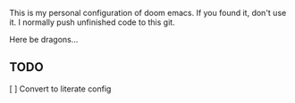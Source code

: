 # MY PERSONAL DOOM EMACS CONFIGURATION
This is my personal configuration of doom emacs. If you found it, don't use it. I normally push unfinished code to this git.

Here be dragons...

** TODO
[ ] Convert to literate config
